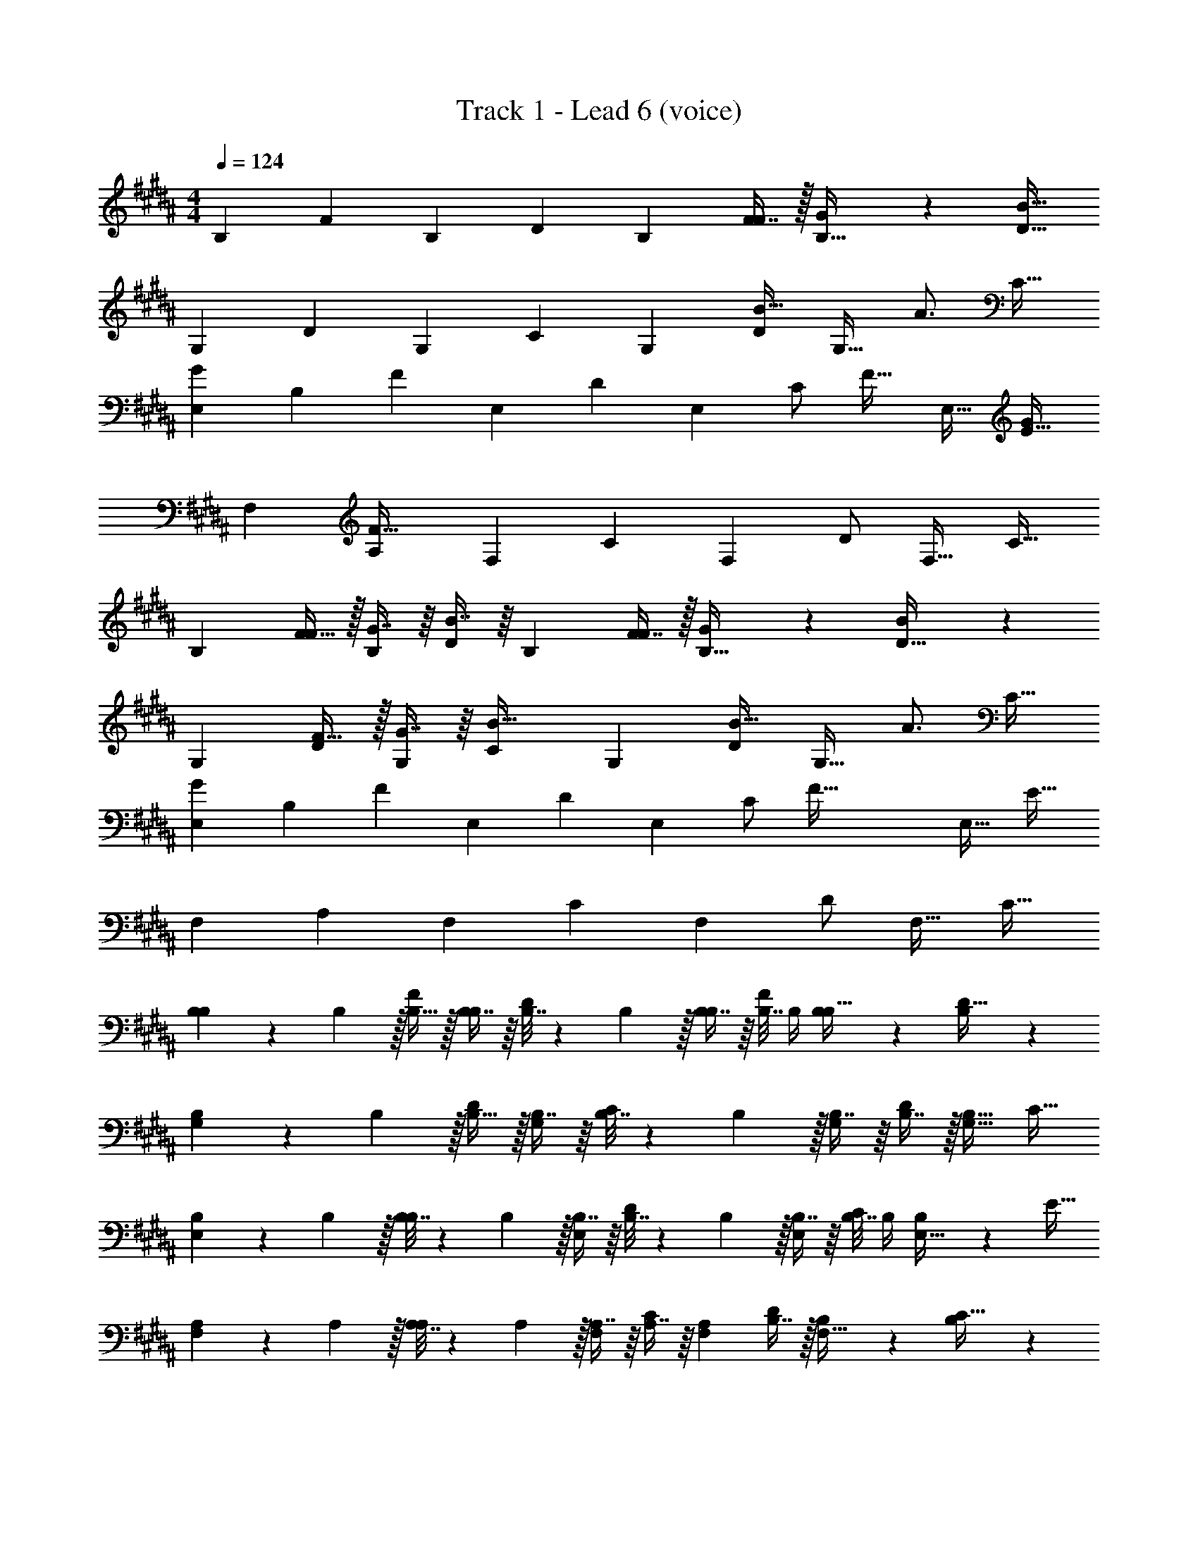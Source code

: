 X: 1
T: Track 1 - Lead 6 (voice)
Z: ABC Generated by Starbound Composer v0.8.7
L: 1/4
M: 4/4
Q: 1/4=124
K: B
[z17/32B,11/20] [z/F83/160] [z/B,49/96] [z/D49/96] [z/B,113/224] [F7/16F/] z/32 [G13/28B,17/32] z/28 [z/D17/32B81/32] 
[z17/32G,11/20] [z/D83/160] [z/G,49/96] [z/C49/96] [z/G,113/224] [z15/32D/B23/32] [z/4G,17/32] [z/4A3/4] [z/C17/32] 
[z17/32E,11/20G7/9] [z71/288B,83/160] [z73/288F71/36] [z/E,49/96] [z/D49/96] [z/E,113/224] [z7/32C/] [z/4F23/32] [z/E,17/32] [z/E17/32G21/20] 
[z17/32F,11/20] [z/A,83/160F95/32] [z/F,49/96] [z/C49/96] [z/F,113/224] [z15/32D/] [z/F,17/32] [z/C17/32] 
[z17/32B,11/20] [F15/32F83/160] z/32 [G7/16B,49/96] z/16 [B7/16D49/96] z/16 [z/B,113/224] [F7/16F/] z/32 [G13/28B,17/32] z/28 [B11/24D17/32] z/24 
[z17/32G,11/20] [F15/32D83/160] z/32 [G7/16G,49/96] z/16 [z/C49/96B23/32] [z/G,113/224] [z15/32D/B23/32] [z/4G,17/32] [z/4A3/4] [z/C17/32] 
[z17/32E,11/20G7/9] [z71/288B,83/160] [z73/288F71/36] [z/E,49/96] [z/D49/96] [z/E,113/224] [z7/32C/] [z/4F105/32] [z/E,17/32] [z/E17/32] 
[z17/32F,11/20] [z/A,83/160] [z/F,49/96] [z/C49/96] [z/F,113/224] [z15/32D/] [z/F,17/32] [z/C17/32] 
[B,5/18B,11/20] z/72 B,5/24 z/32 [B,15/32F83/160] z/32 [B,7/16B,49/96] z/16 [B,7/32D49/96] z/36 B,2/9 z/32 [B,7/16B,113/224] z/16 [B,7/32F/] B,/4 [B,13/28B,17/32] z/28 [B,11/24D17/32] z/24 
[B,5/18G,11/20] z/72 B,5/24 z/32 [B,15/32D83/160] z/32 [B,7/16G,49/96] z/16 [B,7/32C49/96] z/36 B,2/9 z/32 [B,7/16G,113/224] z/16 [B,7/16D/] z/32 [z/G,17/32B,17/32] [z/C17/32] 
[B,5/18E,11/20] z/72 B,5/24 z/32 [B,7/32B,83/160] z/36 B,2/9 z/32 [B,7/16E,49/96] z/16 [B,7/32D49/96] z/36 B,2/9 z/32 [B,7/16E,113/224] z/16 [B,7/32C/] B,/4 [B,13/28E,17/32] z/28 [z/E17/32] 
[A,5/18F,11/20] z/72 A,5/24 z/32 [A,7/32A,83/160] z/36 A,2/9 z/32 [A,7/16F,49/96] z/16 [A,7/16C49/96] z/16 [z/F,113/224A,113/224] [B,7/16D/] z/32 [B,13/28F,17/32] z/28 [B,11/24C17/32] z/24 
[B,/B,11/20] z/32 [B,7/32F83/160] z/36 [z73/288B,17/36] [z/4B,49/96] B,7/32 z/32 [B,7/16D49/96] z/16 [B,7/32B,113/224] z/36 B,2/9 z/32 [B,7/32F/] B,/4 [B,13/28B,17/32] z/28 [z/D17/32B,17/32] 
[z17/32G,11/20] [B,7/32D83/160] z/36 B,2/9 z/32 [B,7/16G,49/96] z/16 [B,7/16C49/96] z/16 [B,7/16G,113/224] z/16 [C7/16D/] z/32 [z/G,17/32D] [z/C17/32] 
[z17/32E,11/20B,33/32] [z/B,83/160] [z/E,49/96] [B,7/32D49/96] z/36 B,2/9 z/32 [B,7/16E,113/224] z/16 [B,7/16C/] z/32 [B,13/28E,17/32] z/28 [z/E17/32] 
[B,/F,11/20] z/32 [B,15/32A,83/160] z/32 [C7/16F,49/96] z/16 [D7/16D15/32C49/96] z/16 [D7/16F,113/224C47/32] z/16 [E7/16D/] z/32 [z/F,17/32F3] [z/C17/32] 
[B,/B,11/20] z/32 [B,15/32F83/160] z/32 [B,7/16B,49/96] z/16 [z/D49/96B,49/96] [z/B,113/224F31/32] [B7/16d7/16F/] z/32 [A13/28c13/28B,17/32B,] z/28 [B11/24d11/24D17/32] z/24 
[B,/G,11/20] z/32 [B,15/32D83/160] z/32 [B,7/16G,49/96] z/16 [z/C49/96B,49/96] [z/G,113/224F31/32] [B7/16d7/16D/] z/32 [G13/28c13/28G,17/32B,] z/28 [B11/24d11/24C17/32] z/24 
[z17/32E,11/20] [B,7/32B,83/160] z/36 B,2/9 z/32 [B,7/16E,49/96] z/16 [B,7/16D49/96] z/16 [z/E,113/224F23/32B,31/32] [z7/32C/] F/4 [z/E,17/32FB,] [z/E17/32] 
[E/F,11/20F7] z/32 [z/A,83/160D] [z/F,49/96] [z/C49/96B,] [z/F,113/224B63/32] [z15/32D/B,31/32] [z/F,17/32] [E11/24C17/32] z/24 
[c3D3] [fF] 
[z17/32B,11/20B33/32d33/32D33/32] [z/F83/160] [z/B,49/96BcC] [z/D49/96] [z/B,113/224B31/32d31/32D31/32] [z15/32F/] [z/B,17/32BcC] [z/D17/32] 
[D5/18G,11/20B33/32] z/72 [z23/96D/4] [C15/32D83/160] z/32 [D7/16G,49/96B] z/16 [C7/16C49/96] z/16 [z/G,113/224B31/32d31/32D31/32] [z15/32D/] [z/G,17/32BcC] [z/C17/32] 
[z17/32E,11/20] [B7/32B,7/32B,83/160] z/36 [B2/9B,2/9] z/32 [B7/16B,7/16E,49/96] z/16 [B7/16B,7/16D49/96] z/16 [B7/32B,7/32E,113/224] z/36 [B2/9B,2/9] z/32 [B7/16B,7/16C/] z/32 [B13/28B,13/28E,17/32] z/28 [B2/9B,2/9E17/32] z/36 [B7/32B,/4] z/32 
[z17/32F,11/20B33/32F,33/32] [z/A,83/160] [z/F,49/96BC] [z/C49/96] [z/F,113/224B31/32F,31/32] [z15/32D/] [z/F,17/32BC] [z/C17/32] 
[z17/32B,11/20B33/32d33/32D33/32] [z/F83/160] [z/B,49/96BcC] [z/D49/96] [z/B,113/224B31/32d31/32D31/32] [z15/32F/] [z/B,17/32BcC] [z/D17/32] 
[D/G,11/20B33/32] z/32 [C15/32D83/160] z/32 [D7/16G,49/96B] z/16 [C7/16C49/96] z/16 [z/G,113/224B31/32d31/32D31/32] [z15/32D/] [z/G,17/32BcC] [z/C17/32] 
[z17/32E,11/20] [B7/32B,7/32B,83/160] z/36 [B2/9B,2/9] z/32 [B7/16B,7/16E,49/96] z/16 [B7/16B,7/16D49/96] z/16 [B7/16B,7/16E,113/224] z/16 [B7/16B,7/16C/] z/32 [B13/28B,13/28E,17/32] z/28 [B11/24E17/32B,17/32] z/24 
[z17/32F,11/20B33/32D33/32] [z/A,83/160] [z/F,49/96BC] [z/C49/96] [z/F,113/224B31/32D31/32] [z15/32D/] [z/F,17/32BC] [z/C17/32] 
[B,/B,/B,11/20] z/32 [B,15/32B,15/32F83/160] z/32 [B,7/32B,7/32B,49/96] z9/32 [B,7/16B,7/16D49/96] z/16 [B,7/16B,7/16B,113/224] z/16 [B,7/32B,7/32F/] z/4 [b/4B,17/32] a/8 z/72 g/9 [f/9D17/32] z/72 e/8 d3/28 z/56 c/8 
[B,/B,/G,11/20] z/32 [B,15/32B,15/32D83/160] z/32 [B,7/32B,7/32G,49/96] z9/32 [B,7/16B,7/16C49/96] z/16 [B,7/16B,7/16G,113/224] z/16 [B,7/32B,7/32D/] z/4 [b/4G,17/32] a/8 z/72 g/9 [f/9C17/32] z/72 e/8 d3/28 z/56 c/8 
[z17/32E,11/20B,33/32B,33/32] [z/B,83/160] [z/E,49/96B,B,] [z/D49/96] [z/E,113/224B,31/32B,31/32] [z15/32C/] [z/E,17/32B,B,] [z/E17/32] 
[D/D/F,11/20] z/32 [C15/32C15/32A,83/160] z/32 [C7/16C7/16F,49/96] z/16 [C7/16C7/16C49/96] z/16 [B,7/16B,7/16F,113/224] z/16 [A,7/16A,7/16D/] z/32 [G,13/28G,13/28F,17/32] z/28 [A,11/24A,11/24C17/32] z/24 
[z17/32B,11/20B,33/32] [z/F83/160] [B,7/16B,49/96] z/16 [B,7/16D49/96] z/16 [B,7/32B,113/224] z/36 B,2/9 z/32 [B,7/32F/] B,/4 [B,13/28B,17/32] z/28 [B,11/24D17/32] z/24 
[B,5/18G,11/20] z/72 B,5/24 z/32 [B,15/32D83/160] z/32 [B,7/16G,49/96] z/16 [B,7/16C49/96] z/16 [B,7/16G,113/224] z/16 [B,7/32D/] B,/4 [B,13/28G,17/32] z/28 [z/C17/32] 
[z17/32E,11/20B,33/32] [z/B,83/160] [z/E,49/96B,] [z/D49/96] [B,7/16E,113/224] z/16 [B,7/32C/] B,/4 [B,13/28E,17/32] z/28 [z/E17/32] 
[z17/32F,11/20F,33/32] [z/A,83/160] [z/F,49/96B,] [z/C49/96] [D7/16F,113/224] z/16 [C7/16D/] z/32 [B,13/28F,17/32] z/28 [A,11/24C17/32] z/24 
[z17/32B,11/20] [F15/32F83/160] z/32 [B,7/16B,49/96] z/16 [B,7/16D49/96] z/16 [B,7/16B,113/224B31/32] z/16 [B,7/16F/] z/32 [B,13/28B,17/32F] z/28 [B,11/24D17/32] z/24 
[E/B,/G,11/20] z/32 [B,15/32D83/160D3/] z/32 [B,7/16G,49/96] z/16 [B,7/16C49/96] z/16 [z/G,113/224B,31/32] [z15/32D/] [D13/28G,17/32] z/28 [z/C17/32C] 
[z17/32E,11/20] [F15/32B,83/160] z/32 [B,7/16E,49/96] z/16 [B,7/16D49/96] z/16 [B,7/16E,113/224] z/16 [B,7/16C/] z/32 [B,13/28E,17/32] z/28 [z/E17/32] 
[z17/32F,11/20F,33/32] [z/A,83/160] [z/F,49/96C] [z/C49/96] [z/F,113/224D31/32] [z15/32D/] [z/F,17/32C] [z/C17/32] 
[B,/B,11/20F2] z/32 [B,15/32F83/160] z/32 [B,7/16B,49/96] z/16 [z/D49/96B,49/96] [z/B,113/224F31/32] [B7/16d7/16F/] z/32 [A13/28c13/28B,17/32B,] z/28 [B11/24d11/24D17/32] z/24 
[B,/G,11/20] z/32 [B,15/32D83/160] z/32 [B,7/16G,49/96] z/16 [z/C49/96B,49/96] [z/G,113/224F31/32] [B7/16d7/16D/] z/32 [G13/28c13/28G,17/32B,] z/28 [B11/24d11/24C17/32] z/24 
[z17/32E,11/20] [D7/32B,83/160] z/36 D2/9 z/32 [D7/16E,49/96] z/16 [D7/16D49/96] z/16 [z/E,113/224F23/32D31/32] [z7/32C/] F/4 [z/E,17/32FB,] [z/E17/32] 
[E/F,11/20F177/32] z/32 [z/A,83/160D] [z/F,49/96] [z/C49/96B,] [z/F,113/224B63/32] [z15/32D/B,31/32] [z/F,17/32] [E/C17/32] 
[z49/32F3c4] G7/16 z/16 [z31/32F63/32] [fF] 
[z17/32B,11/20B33/32d33/32D33/32] [z/F83/160] [z/B,49/96BcC] [z/D49/96] [z/B,113/224B31/32d31/32D31/32] [z15/32F/] [z/B,17/32BcC] [z/D17/32] 
[D5/18G,11/20B33/32] z/72 [z23/96D/4] [C15/32D83/160] z/32 [D7/16G,49/96B] z/16 [C7/16C49/96] z/16 [z/G,113/224B31/32d31/32D31/32] [z15/32D/] [z/G,17/32BcC] [z/C17/32] 
[z17/32E,11/20] [B7/32B,7/32B,83/160] z/36 [B2/9B,2/9] z/32 [B7/16B,7/16E,49/96] z/16 [B7/16B,7/16D49/96] z/16 [B7/32B,7/32E,113/224] z/36 [B2/9B,2/9] z/32 [B7/16B,7/16C/] z/32 [B13/28B,13/28E,17/32] z/28 [B2/9B,2/9E17/32] z/36 [B7/32B,/4] z/32 
[z17/32F,11/20B33/32F,33/32] [z/A,83/160] [z/F,49/96BC] [z/C49/96] [z/F,113/224B31/32F,31/32] [z15/32D/] [z/F,17/32BC] [z/C17/32] 
[z17/32B,11/20B33/32d33/32D33/32] [z/F83/160] [z/B,49/96BcC] [z/D49/96] [z/B,113/224B31/32d31/32D31/32] [z15/32F/] [z/B,17/32BcC] [z/D17/32] 
[D/G,11/20B33/32] z/32 [C15/32D83/160] z/32 [D7/16G,49/96B] z/16 [C7/16C49/96] z/16 [z/G,113/224B31/32d31/32D31/32] [z15/32D/] [z/G,17/32BcC] [z/C17/32] 
[z17/32E,11/20] [B7/32B,7/32B,83/160] z/36 [B2/9B,2/9] z/32 [B7/16B,7/16E,49/96] z/16 [B7/16B,7/16D49/96] z/16 [B7/16B,7/16E,113/224] z/16 [B7/16B,7/16C/] z/32 [B13/28B,13/28E,17/32] z/28 [B11/24E17/32B,17/32] z/24 
[z17/32F,11/20B33/32D33/32] [z/A,83/160] [z/F,49/96BC] [z/C49/96] [z/F,113/224B31/32D31/32] [z15/32D/] [z/F,17/32BC] [z/C17/32] 
[B,/B,/B,11/20] z/32 [B,15/32B,15/32F83/160] z/32 [B,7/32B,7/32B,49/96] z9/32 [B,7/16B,7/16D49/96] z/16 [B,7/16B,7/16B,113/224] z/16 [B,7/32B,7/32F/] z/4 [b/4B,17/32] a/8 z/72 g/9 [f/9D17/32] z/72 e/8 d3/28 z/56 c/8 
[B,/B,/G,11/20] z/32 [B,15/32B,15/32D83/160] z/32 [B,7/32B,7/32G,49/96] z9/32 [B,7/16B,7/16C49/96] z/16 [B,7/16B,7/16G,113/224] z/16 [B,7/32B,7/32D/] z/4 [b/4G,17/32] a/8 z/72 g/9 [f/9C17/32] z/72 e/8 d3/28 z/56 c/8 
[z17/32E,11/20B,33/32B,33/32] [z/B,83/160] [z/E,49/96B,B,] [z/D49/96] [z/E,113/224B,31/32B,31/32] [z15/32C/] [z/E,17/32B,B,] [z/E17/32] 
[D/D/F,11/20] z/32 [C15/32C15/32A,83/160] z/32 [C7/16C7/16F,49/96] z/16 [C7/16C7/16C49/96] z/16 [B,7/16B,7/16F,113/224] z/16 [A,7/16A,7/16D/] z/32 [G,13/28G,13/28F,17/32] z/28 [A,11/24A,11/24C17/32] z/24 
[z17/32B,11/20f33/32B,33/32] [z/F83/160] [z/B,49/96B] [z/D49/96] [z/B,113/224F31/32] [z15/32F/] [B13/28B,17/32] z/28 [z/D17/32cG21/20] 
[z17/32G,11/20] [z/D83/160B31/32F2] [z/G,49/96] [z/C49/96c15/16] [z/G,113/224] [z15/32D/B47/32] [z/G,17/32] [z/C17/32] 
[z17/32E,11/20d33/32] [z/B,83/160] [z/E,49/96B] [z/D49/96] [z/E,113/224F31/32G31/32] [z15/32C/] [B13/28F13/28E,17/32] z/28 [c11/24E17/32c] z/24 
[z17/32F,11/20d65/32] [z/A,83/160B15/16] [z/F,49/96] [z/C49/96c15/16] [z/F,113/224] [z15/32D/B47/32] [z/F,17/32] [z/C17/32] 
[z17/32B,11/20f33/32f33/32] [z/F83/160] [z/B,49/96BB] [z/D49/96] [z/B,113/224B31/32B31/32] [z15/32F/] [B13/28B13/28B,17/32] z/28 [B11/24B11/24D17/32] z/24 
[z17/32G,11/20B33/32B33/32] [z/D83/160] [z/G,49/96G23/16G23/16] [z/C49/96] [z/G,113/224] [f7/16f7/16D/] z/32 [f13/28f13/28G,17/32] z/28 [B11/24B11/24C17/32] z/24 
[z17/32E,11/20BB] [z/B,83/160] [z/E,49/96GG] [z/D49/96] [z/E,113/224] [B7/16B7/16C/] z/32 [B13/28B13/28E,17/32] z/28 [B11/24B11/24E17/32] z/24 
[d/d/F,11/20] z/32 [c15/32c15/32A,83/160] z/32 [z/F,49/96cc] [z/C49/96] [z/F,113/224B31/32B31/32] [z15/32D/] [z/F,17/32AA] [z/C17/32] 
[z17/32B,11/20] [B15/32B15/32F83/160] z/32 [B7/16B7/16B,49/96] z/16 [B7/16B7/16D49/96] z/16 [B7/16B7/16B,113/224] z/16 [B7/16B7/16F/] z/32 [z/B,17/32BB] [z/D17/32] 
[z17/32G,11/20] [B15/32B15/32D83/160] z/32 [B7/16B7/16G,49/96] z/16 [z/B49/96C49/96B49/96] [z/G,113/224] [B7/16B7/16D/] z/32 [B13/28B13/28G,17/32] z/28 [z/B17/32C17/32B17/32] 
[z17/32F11/20E,11/20F11/20] [z/B,83/160G2G2] [z/E,49/96] [z/D49/96] [z/E,113/224] [z15/32C/] [z/E,17/32] [z/E17/32] 
[f/f/F,11/20] z/32 [f15/32f15/32A,83/160] z/32 [f7/16f7/16F,49/96] z/16 [e7/16e7/16C49/96] z/16 [e7/16e7/16F,113/224] z/16 [d7/16d7/16D/] z/32 [e13/28e13/28F,17/32] z/28 [z/C17/32f9/f9/] 
F,33/32 F,23/32 z/36 F,2/9 z/32 F,7/16 z/16 F,7/16 z/32 F, 
[z17/32B,11/20] [z/F83/160] [z/B,49/96] [z/D49/96] [z/B,113/224] [z15/32F/] [z/B,17/32] [z/D17/32] 
[z17/32G,11/20] [z/D83/160] [z/G,49/96] [z/C49/96] [z/G,113/224] [z15/32D/] [z/G,17/32] [z/C17/32] 
[z17/32E,11/20] [z/B,83/160] [z/E,49/96] [z/D49/96] [z/E,113/224] [z15/32C/] [z/E,17/32] [z/E17/32] 
[z17/32F,11/20] [z/A,83/160] [z/F,49/96] [z/C49/96] [z/F,113/224] [z15/32D/] [z/F,17/32] [z/C17/32] 
[z17/32B,11/20] [z/F83/160] [z/B,49/96] [z/D49/96] [z/B,113/224] [z15/32F/] [z/B,17/32] [z/D17/32] 
[z17/32G,11/20] [z/D83/160] [z/G,49/96] [z/C49/96] [z/G,113/224] [z15/32D/] [z/G,17/32] [z/C17/32] 
[z17/32E,11/20] [z/B,83/160] [z/E,49/96] [z/D49/96] [z/E,113/224] [z15/32C/] [z/E,17/32] [z/E17/32] 
[z17/32F,11/20] [z/A,83/160] [z/F,49/96] [z/C49/96] [z/F,113/224] [z15/32D/] [z/F,17/32fF] [z/C17/32] 
[z17/32B,11/20B33/32d33/32D33/32] [z/F83/160] [z/B,49/96BcC] [z/D49/96] [z/B,113/224B31/32d31/32D31/32] [z15/32F/] [z/B,17/32BcC] [z/D17/32] 
[D5/18G,11/20B33/32B33/32] z/72 [z23/96D/4] [C15/32D83/160] z/32 [D7/16G,49/96Bd95/32] z/16 [C7/16C49/96] z/16 [z/G,113/224B31/32d31/32D31/32] [z15/32D/] [z/G,17/32BcC] [z/C17/32] 
[z17/32E,11/20] [B7/32B,7/32B,83/160] z/36 [B2/9B,2/9] z/32 [B7/16B,7/16E,49/96] z/16 [B7/16B,7/16D49/96] z/16 [B7/32B,7/32E,113/224] z/36 [B2/9B,2/9] z/32 [B7/16B,7/16C/] z/32 [B13/28B,13/28E,17/32] z/28 [B2/9B,2/9E17/32] z/36 [B7/32B,/4] z/32 
[z17/32F,11/20B33/32F,33/32B3] [z/A,83/160] [z/F,49/96BC] [z/C49/96] [z/F,113/224B31/32F,31/32] [z15/32D/] [z/F,17/32BC] [z/C17/32] 
[z17/32B,11/20B33/32d33/32D33/32] [z/F83/160] [z/B,49/96BcC] [z/D49/96] [z/B,113/224B31/32d31/32D31/32] [z15/32F/] [z/B,17/32BcC] [z/D17/32] 
[D/G,11/20B33/32] z/32 [C15/32D83/160] z/32 [D7/16G,49/96B] z/16 [C7/16C49/96] z/16 [z/G,113/224B31/32d31/32D31/32] [z15/32D/] [z/G,17/32BcC] [z/C17/32] 
[z17/32E,11/20] [B7/32B,7/32B,83/160] z/36 [B2/9B,2/9] z/32 [B7/16B,7/16E,49/96] z/16 [B7/16B,7/16D49/96] z/16 [B7/16B,7/16E,113/224] z/16 [B7/16B,7/16C/] z/32 [B13/28B,13/28E,17/32] z/28 [B11/24E17/32B,17/32] z/24 
[z17/32F,11/20B33/32D33/32B33/32] [z/A,83/160] [z/F,49/96BCd95/32] [z/C49/96] [z/F,113/224B31/32D31/32] [z15/32D/] [z/F,17/32BC] [z/C17/32] 
[B,/B,/B,11/20] z/32 [B,15/32B,15/32F83/160] z/32 [B,7/32B,7/32B,49/96] z9/32 [B,7/16B,7/16D49/96] z/16 [B,7/16B,7/16B,113/224] z/16 [B,7/32B,7/32F/] z/4 [b/4B,17/32] a/8 z/72 g/9 [f/9D17/32] z/72 e/8 d3/28 z/56 c/8 
[B,/B,/G,11/20] z/32 [B,15/32B,15/32D83/160] z/32 [B,7/32B,7/32G,49/96] z9/32 [B,7/16B,7/16C49/96] z/16 [B,7/16B,7/16G,113/224] z/16 [B,7/32B,7/32D/] z/4 [b/4G,17/32] a/8 z/72 g/9 [f/9C17/32] z/72 e/8 d3/28 z/56 c/8 
[z17/32E,11/20B,33/32B,33/32] [z/B,83/160] [z/E,49/96B,B,] [z/D49/96] [z/E,113/224B,31/32B,31/32] [z15/32C/] [z/E,17/32B,B,] [z/E17/32] 
[D/D/F,11/20] z/32 [C15/32C15/32A,83/160] z/32 [C7/16C7/16F,49/96] z/16 [C7/16C7/16C49/96] z/16 [B,7/16B,7/16F,113/224d31/32] z/16 [A,7/16A,7/16D/] z/32 [G,13/28G,13/28F,17/32c4] z/28 [A,11/24A,11/24C17/32] z/24 
[z17/32B,11/20B33/32d33/32D33/32] [z/F83/160] [z/B,49/96BcC] [z/D49/96] [z/B,113/224B31/32d31/32D31/32] [z15/32F/] [z/B,17/32BcCB] [z/D17/32] 
[D5/18G,11/20B33/32] z/72 [z23/96D/4] [C15/32D83/160] z/32 [D7/16G,49/96BF23/16] z/16 [C7/16C49/96] z/16 [z/G,113/224B31/32d31/32D31/32] [E7/16D/] z/32 [D/G,17/32BcC] [B,11/24C17/32] z/24 
[G/E,11/20] z/32 [B7/32B,7/32B,83/160F95/32] z/36 [B2/9B,2/9] z/32 [B7/16B,7/16E,49/96] z/16 [B7/16B,7/16D49/96] z/16 [B7/32B,7/32E,113/224] z/36 [B2/9B,2/9] z/32 [B7/16B,7/16C/] z/32 [B13/28B,13/28E,17/32] z/28 [B2/9B,2/9E17/32] z/36 [B7/32B,/4] z/32 
[z17/32F,11/20B33/32F,33/32] [z/A,83/160] [z/F,49/96BC] [z/C49/96] [z/F,113/224B31/32F,31/32] [z15/32D/] [z/F,17/32BC] [z/C17/32] 
[z17/32B,11/20B33/32d33/32D33/32] [z/F83/160] [z/B,49/96BcC] [z/D49/96] [z/B,113/224B31/32d31/32D31/32] [z15/32F/] [z/B,17/32BcC] [z/D17/32] 
[D/g/G,11/20B33/32] z/32 [C15/32D83/160f239/32] z/32 [D7/16G,49/96B] z/16 [C7/16C49/96] z/16 [z/G,113/224B31/32d31/32D31/32] [z15/32D/] [z/G,17/32BcC] [z/C17/32] 
[z17/32E,11/20] [B7/32B,7/32B,83/160] z/36 [B2/9B,2/9] z/32 [B7/16B,7/16E,49/96] z/16 [B7/16B,7/16D49/96] z/16 [B7/16B,7/16E,113/224] z/16 [B7/16B,7/16C/] z/32 [B13/28B,13/28E,17/32] z/28 [B11/24E17/32B,17/32] z/24 
[z17/32F,11/20B33/32D33/32] [z/A,83/160] [z/F,49/96BC] [z/C49/96] [z/F,113/224B31/32D31/32] [z15/32D/] [z/F,17/32BC] [z/C17/32] 
[B,/B,/B,11/20] z/32 [B,15/32B,15/32F83/160] z/32 [B,7/32B,7/32B,49/96] z9/32 [B,7/16B,7/16D49/96] z/16 [B,7/16B,7/16B,113/224] z/16 [B,7/32B,7/32F/] z/4 [b/4B,17/32] a/8 z/72 g/9 [f/9D17/32] z/72 e/8 d3/28 z/56 c/8 
[B,/B,/G,11/20] z/32 [B,15/32B,15/32D83/160] z/32 [B,7/32B,7/32G,49/96] z9/32 [B,7/16B,7/16C49/96] z/16 [B,7/16B,7/16G,113/224] z/16 [B,7/32B,7/32D/] z/4 [b/4G,17/32] a/8 z/72 g/9 [f/9C17/32] z/72 e/8 d3/28 z/56 c/8 
[z17/32E,11/20B,33/32B,33/32] [z/B,83/160] [z/E,49/96B,B,] [z/D49/96] [z/E,113/224B,31/32B,31/32] [z15/32C/] [z/E,17/32B,B,] [z/E17/32] 
[D/D/F,11/20] z/32 [z43/160C15/32C15/32A,83/160] 
Q: 1/4=118
z37/160 [C7/16C7/16F,49/96] z/16 [z11/160C7/16C7/16C49/96] 
Q: 1/4=113
z69/160 [z59/160B,7/16B,7/16F,113/224] 
Q: 1/4=107
z21/160 [A,7/16A,7/16D/] z/32 [z/5G,13/28G,13/28F,17/32] 
Q: 1/4=101
z3/10 [A,11/24A,11/24C17/32] z/24 
B,33/32 
